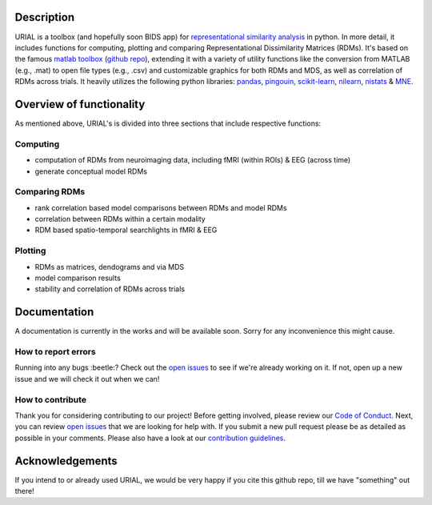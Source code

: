 .. image:: urial/img/URIAL_logo.png
   :height: 10px
   :width: 20 px
   :scale: 10 %
   :alt: alternate text
   :align: right

.. image:: https://img.shields.io/github/issues/PeerHerholz/URIAL.svg
    :alt: Issues
    :target: https://github.com/PeerHerholz/URIAL/issues/

.. image:: https://img.shields.io/github/issues-pr/PeerHerholz/URIAL.svg
    :alt: PRs
    :target: https://github.com/PeerHerholz/URIAL/pulls/

.. image:: https://img.shields.io/github/contributors/PeerHerholz/URIAL.svg
    :alt: Contributors
    :target: https://GitHub.com/PeerHerholz/URIAL/graphs/contributors/

.. image:: https://github-basic-badges.herokuapp.com/commits/PeerHerholz/URIAL.svg
    :alt: Commits
    :target: https://github.com/PeerHerholz/URIAL/commits/master

.. image:: http://hits.dwyl.io/PeerHerholz/URIAL.svg
    :alt: Hits
    :target: http://hits.dwyl.io/PeerHerholz/URIAL

.. image:: https://img.shields.io/badge/License-BSD%203--Clause-blue.svg
    :alt: License
    :target: https://opensource.org/licenses/BSD-3-Clause

Description
===========
URIAL is a toolbox (and hopefully soon BIDS app) for `representational similarity analysis <https://doi.org/10.3389/neuro.06.004.2008>`_ in python. In more detail, it includes functions for computing, plotting and comparing Representational Dissimilarity Matrices (RDMs). It's based on the famous `matlab toolbox <https://journals.plos.org/ploscompbiol/article?id=10.1371/journal.pcbi.1003553>`_ (`github repo <https://github.com/rsagroup/rsatoolbox>`_), extending it with a variety of utility functions like the conversion from MATLAB (e.g., .mat) to open file types (e.g., .csv) and customizable graphics for both RDMs and MDS, as well as correlation of RDMs across trials. It heavily utilizes the following python libraries: `pandas <https://pandas.pydata.org/>`_, `pingouin <https://github.com/raphaelvallat/pingouin>`_, `scikit-learn <https://scikit-learn.org/>`_, `nilearn <http://nilearn.github.io/index.html>`_, `nistats <https://nistats.github.io/>`_ & `MNE <https://martinos.org/mne/stable/index.html>`_.

Overview of functionality
=========================
As mentioned above, URIAL's is divided into three sections that include respective functions:

Computing
_________
- computation of RDMs from neuroimaging data, including fMRI (within ROIs) & EEG (across time)
- generate conceptual model RDMs

Comparing RDMs
______________
- rank correlation based model comparisons between RDMs and model RDMs
- correlation between RDMs within a certain modality
- RDM based spatio-temporal searchlights in fMRI & EEG

Plotting
________
- RDMs as matrices, dendograms and via MDS
- model comparison results
- stability and correlation of RDMs across trials



Documentation
=============
A documentation is currently in the works and will be available soon. Sorry for any inconvenience this might cause.

How to report errors
____________________
Running into any bugs :beetle:? Check out the `open issues <https://github.com/PeerHerholz/URIAL/issues>`_ to see if we're already working on it. If not, open up a new issue and we will check it out when we can!

How to contribute
_________________
Thank you for considering contributing to our project! Before getting involved, please review our `Code of Conduct <https://github.com/PeerHerholz/URIAL/blob/master/CODE_OF_CONDUCT.md>`_. Next, you can review `open issues <https://github.com/PeerHerholz/URIAL/issues>`_ that we are looking for help with. If you submit a new pull request please be as detailed as possible in your comments. Please also have a look at our `contribution guidelines <https://github.com/PeerHerholz/URIAL/blob/master/CONTRIBUTING.md>`_.

Acknowledgements
================
If you intend to or already used URIAL, we would be very happy if you cite this github repo, till we have "something" out there!
